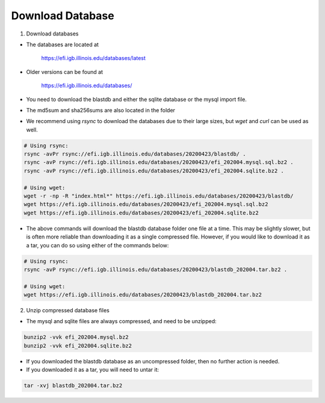 =================
Download Database
=================

1. Download databases

* The databases are located at 

	`https://efi.igb.illinois.edu/databases/latest <https://efi.igb.illinois.edu/databases/latest>`_

* Older versions can be found at 

	`https://efi.igb.illinois.edu/databases/ <https://efi.igb.illinois.edu/databases>`_


* You need to download the blastdb and either the sqlite database or the mysql import file.  
* The md5sum and sha256sums are also located in the folder
* We recommend using `rsync` to download the databases due to their large sizes, but `wget` and `curl` can be used as well.

.. code-block:: bash

	# Using rsync:
	rsync -avPr rsync://efi.igb.illinois.edu/databases/20200423/blastdb/ .
        rsync -avP rsync://efi.igb.illinois.edu/databases/20200423/efi_202004.mysql.sql.bz2 .
        rsync -avP rsync://efi.igb.illinois.edu/databases/20200423/efi_202004.sqlite.bz2 .

	# Using wget:
        wget -r -np -R "index.html*" https://efi.igb.illinois.edu/databases/20200423/blastdb/
	wget https://efi.igb.illinois.edu/databases/20200423/efi_202004.mysql.sql.bz2
	wget https://efi.igb.illinois.edu/databases/20200423/efi_202004.sqlite.bz2

* The above commands will download the blastdb database folder one file at a time. This may be slightly slower, but is often more reliable than downloading it as a single compressed file. However, if you would like to download it as a tar, you can do so using either of the commands below:

.. code-block:: bash

	# Using rsync:
	rsync -avP rsync://efi.igb.illinois.edu/databases/20200423/blastdb_202004.tar.bz2 .

	# Using wget:
        wget https://efi.igb.illinois.edu/databases/20200423/blastdb_202004.tar.bz2


2. Unzip compressed database files

* The mysql and sqlite files are always compressed, and need to be unzipped:

.. code-block:: bash

	bunzip2 -vvk efi_202004.mysql.bz2
	bunzip2 -vvk efi_202004.sqlite.bz2

* If you downloaded the blastdb database as an uncompressed folder, then no further action is needed.

* If you downloaded it as a tar, you will need to untar it:

.. code-block:: bash

	tar -xvj blastdb_202004.tar.bz2
